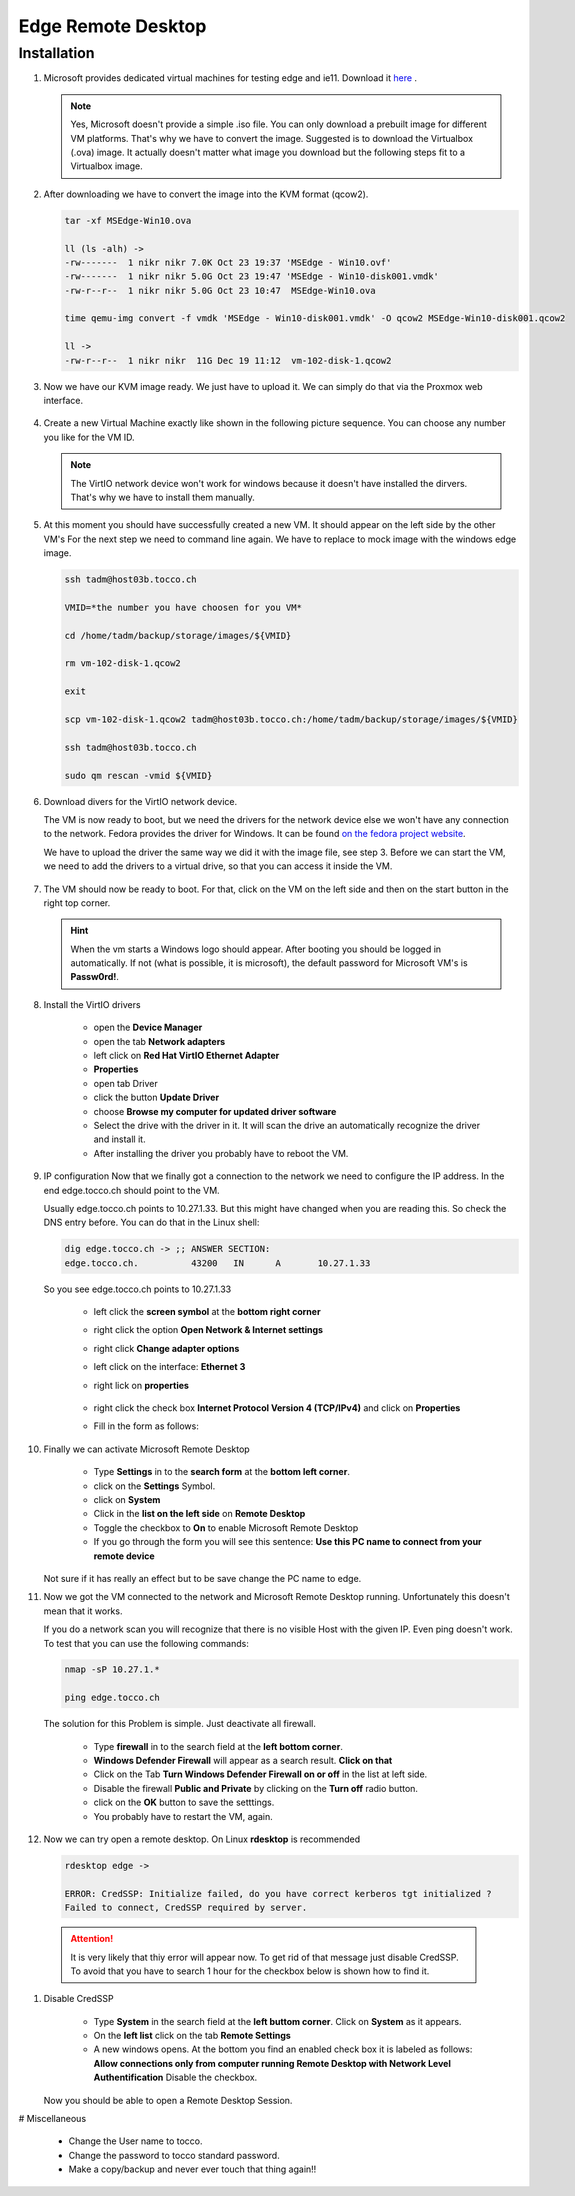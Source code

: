 Edge Remote Desktop
===================

Installation
------------

#. Microsoft provides dedicated virtual machines for testing edge and ie11. Download it `here <https://developer.microsoft.com/en-us/microsoft-edge/tools/vms/>`_ .

   .. note::
     
      Yes, Microsoft doesn't provide a simple .iso file. You can only download a prebuilt image for different VM platforms. That's why we have to convert the image.
      Suggested is to download the Virtualbox (.ova) image. It actually doesn't matter what image you download but the following steps fit to a Virtualbox image.

 
#. After downloading we have to convert the image into the KVM format (qcow2). 

   .. code::

      tar -xf MSEdge-Win10.ova
     
      ll (ls -alh) ->
      -rw-------  1 nikr nikr 7.0K Oct 23 19:37 'MSEdge - Win10.ovf'
      -rw-------  1 nikr nikr 5.0G Oct 23 19:47 'MSEdge - Win10-disk001.vmdk'
      -rw-r--r--  1 nikr nikr 5.0G Oct 23 10:47  MSEdge-Win10.ova

      time qemu-img convert -f vmdk 'MSEdge - Win10-disk001.vmdk' -O qcow2 MSEdge-Win10-disk001.qcow2

      ll ->
      -rw-r--r--  1 nikr nikr  11G Dec 19 11:12  vm-102-disk-1.qcow2


#. Now we have our KVM image ready. We just have to upload it. We can simply do that via the Proxmox web interface.

   .. figure:: edge/upload_image_to_proxmox.png


#. Create a new Virtual Machine exactly like shown in the following picture sequence.
   You can choose any number you like for the VM ID.

   .. figure:: edge/create_vm1.png

   .. figure:: edge/create_vm2.png

   .. figure:: edge/create_vm3.png

   .. figure:: edge/create_vm4.png

   .. figure:: edge/create_vm5.png

   .. figure:: edge/create_vm6.png

   .. note:: 
      
      The VirtIO network device won't work for windows because it doesn't have installed the dirvers. That's why we have to install them manually.


#. At this moment you should have successfully created a new VM. It should appear on the left side by the other VM's
   For the next step we need to command line again. We have to replace to mock image with the windows edge image.

   .. code::

      ssh tadm@host03b.tocco.ch

      VMID=*the number you have choosen for you VM*

      cd /home/tadm/backup/storage/images/${VMID}

      rm vm-102-disk-1.qcow2

      exit

      scp vm-102-disk-1.qcow2 tadm@host03b.tocco.ch:/home/tadm/backup/storage/images/${VMID}

      ssh tadm@host03b.tocco.ch

      sudo qm rescan -vmid ${VMID}


#. Download divers for the VirtIO network device.

   The VM is now ready to boot, but we need the drivers for the network device else we won't have any connection to the network.
   Fedora provides the driver for Windows. It can be found `on the fedora project website <https://fedoraproject.org/wiki/Windows_Virtio_Drivers#Direct_download>`_.

   We have to upload the driver the same way we did it with the image file, see step 3.
   Before we can start the VM, we need to add the drivers to a virtual drive, so that you can access it inside the VM.

   .. figure:: edge//upload_vitrio_driver.png


#. The VM should now be ready to boot. 
   For that, click on the VM on the left side and then on the start button in the right top corner.

   .. figure:: edge/start_vm.png

   .. hint::

      When the vm starts a Windows logo should appear. After booting you should be logged in automatically. 
      If not (what is possible, it is microsoft), the default password for Microsoft VM's is **Passw0rd!**.


#. Install the VirtIO drivers

      * open the **Device Manager**

      * open the tab **Network adapters** 

      * left click on **Red Hat VirtIO Ethernet Adapter**

      * **Properties**

      * open tab Driver

      * click the button **Update Driver**

      * choose **Browse my computer for updated driver software**

      * Select the drive with the driver in it. It will scan the drive an automatically recognize the driver and install it.

      * After installing the driver you probably have to reboot the VM.


#. IP configuration
   Now that we finally got a connection to the network we need to configure the IP address. In the end edge.tocco.ch should point to the VM.

   Usually edge.tocco.ch points to 10.27.1.33. But this might have changed when you are reading this. So check the DNS entry before. 
   You can do that in the Linux shell: 
   
   .. code::
 
      dig edge.tocco.ch -> ;; ANSWER SECTION:
      edge.tocco.ch.          43200   IN      A       10.27.1.33


   So you see edge.tocco.ch points to 10.27.1.33

      * left click the **screen symbol** at the **bottom right corner**

      * right click the option **Open Network & Internet settings**

      * right click **Change adapter options**

      * left click on the interface: **Ethernet 3**

      * right lick on **properties**

        .. figure:: edge/ip_configuration1.png

      * right click the check box **Internet Protocol Version 4 (TCP/IPv4)** and click on **Properties**

      * Fill in the form as follows:

        .. figure:: edge/ip_configuration2.png


#. Finally we can activate Microsoft Remote Desktop

      * Type **Settings** in to the **search form** at the **bottom left corner**.

      * click on the **Settings** Symbol.

      * click on **System**

      * Click in the **list on the left side** on **Remote Desktop**

      * Toggle the checkbox to **On** to enable Microsoft Remote Desktop

      * If you go through the form you will see this sentence:
        **Use this PC name to connect from your remote device**

   Not sure if it has really an effect but to be save change the PC name to edge.


#. Now we got the VM connected to the network and Microsoft Remote Desktop running.
   Unfortunately this doesn't mean that it works.

   If you do a network scan you will recognize that there is no visible Host with the given IP. Even ping doesn't work.
   To test that you can use the following commands:

   .. code::

      nmap -sP 10.27.1.*

      ping edge.tocco.ch


   The solution for this Problem is simple. Just deactivate all firewall.

      * Type **firewall** in to the search field at the **left bottom corner**.

      * **Windows Defender Firewall** will appear as a search result. **Click on that**

      * Click on the Tab **Turn Windows Defender Firewall on or off** in the list at left side.

      * Disable the firewall **Public and Private** by clicking on the **Turn off** radio button.

      * click on the **OK** button to save the setttings. 

      * You probably have to restart the VM, again.

#. Now we can try open a remote desktop.
   On Linux **rdesktop** is recommended 

   .. code::

      rdesktop edge ->

      ERROR: CredSSP: Initialize failed, do you have correct kerberos tgt initialized ?
      Failed to connect, CredSSP required by server.

  .. attention:: 
     
     It is very likely that thiy error will appear now. To get rid of that message just disable CredSSP. To avoid that you have to search 1 hour for the checkbox below is shown how to find it.


#. Disable CredSSP
   
      * Type **System** in the search field at the **left buttom corner**. Click on **System** as it appears.

      * On the **left list** click on the tab **Remote Settings** 

      * A new windows opens. At the bottom you find an enabled check box it is labeled as follows:
        **Allow connections only from computer running Remote Desktop with Network Level Authentification**
        Disable the checkbox.

   Now you should be able to open a Remote Desktop Session.


# Miscellaneous

    * Change the User name to tocco.

    * Change the password to tocco standard password.

    * Make a copy/backup and never ever touch that thing again!!
